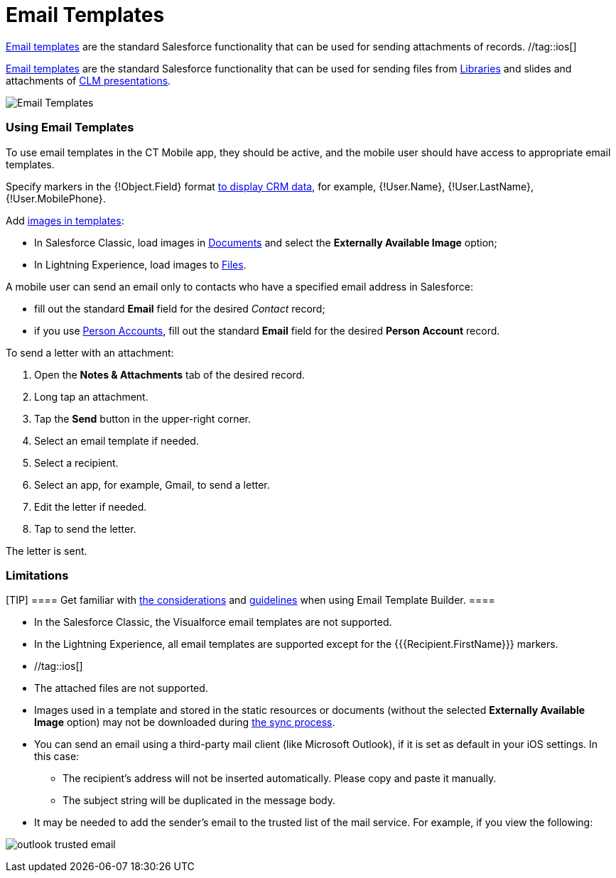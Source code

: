 = Email Templates

//tag::kotlin[]
https://help.salesforce.com/articleView?id=email_templates_landing_page.htm&type=5[Email
templates] are the standard Salesforce functionality that can be used
for sending attachments of records. //tag::ios[]

https://help.salesforce.com/articleView?id=email_templates_landing_page.htm&type=5[Email
templates] are the standard Salesforce functionality that can be used
for sending files from xref:ios/mobile-application/mobile-application-modules/libraries.adoc[Libraries] and slides and
attachments of xref:ios/mobile-application/mobile-application-modules/applications/index.adoc[CLM presentations].



image:Email-Templates.png[]

[[h2_956967707]]
=== Using Email Templates

To use email templates in the CT Mobile app, they should be active, and
the mobile user should have access to appropriate email templates.

Specify markers in the [.apiobject]#{!Object.Field}# format
xref:ios/ct-presenter/js-bridge-api/methods-for-interaction-with-crm-data/crm-data-display.adoc[to display CRM data], for example,
[.apiobject]#{!User.Name}#,
[.apiobject]#{!User.LastName}#,
[.apiobject]#{!User.MobilePhone}#.

//tag::ios[]

Add
https://help.salesforce.com/articleView?id=email_images.htm&type=5[images
in templates]:

* In Salesforce Classic, load images in
https://help.salesforce.com/articleView?id=docs_def.htm&type=5[Documents]
and select the *Externally Available Image* option;
* In Lightning Experience, load images to
https://help.salesforce.com/articleView?id=collab_files_overview.htm&type=5[Files].



A mobile user can send an email only to contacts who have a specified
email address in Salesforce:

* fill out the standard *Email* field for the desired _Contact_ record;
* if you use xref:ios/admin-guide/person-accounts.adoc[Person Accounts], fill out the
standard *Email* field for the desired *Person Account* record.

//tag::kotlin[]



To send a letter with an attachment:

. Open the *Notes & Attachments* tab of the desired record.
. Long tap an attachment.
. Tap the *Send* button in the upper-right corner.
. Select an email template if needed.
. Select a recipient.
. Select an app, for example, Gmail, to send a letter.
. Edit the letter if needed.
. Tap to send the letter.

The letter is sent.

[[h2_1039046855]]
=== Limitations

[TIP] ==== Get familiar with
https://help.salesforce.com/articleView?id=email_template_builder_considerations.htm&type=5[the
considerations] and
https://help.salesforce.com/articleView?id=email_template_builder_guidelines.htm&type=5[guidelines]
when using Email Template Builder. ====

* In the Salesforce Classic, the Visualforce email templates are not
supported.
* In the Lightning Experience, all email templates are supported except
for the [.apiobject]#{{{Recipient.FirstName}}}# markers.

* //tag::ios[]
* The attached files are not supported.
* Images used in a template and stored in the static resources or
documents (without the selected *Externally Available Image* option) may
not be downloaded during xref:ios/mobile-application/synchronization/index.adoc[the sync process].
* You can send an email using a third-party mail client (like
Microsoft Outlook), if it is set as default in your iOS settings. In
this case:
** The recipient's address will not be inserted automatically. Please
copy and paste it manually.
** The subject string will be duplicated in the message body.
* It may be needed to add the sender's email to the trusted list of the
mail service. For example, if you view the following:

image:outlook-trusted-email.png[]

